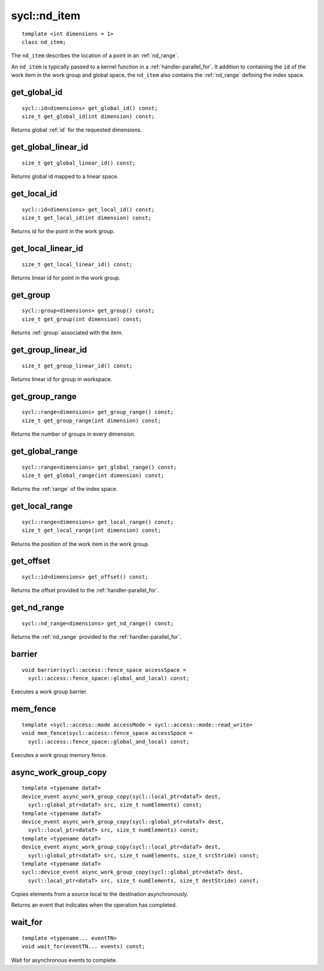 ..
  Copyright 2020 The Khronos Group Inc.
  SPDX-License-Identifier: CC-BY-4.0

.. rst-class:: api-class

.. _nd_item:

=============
sycl::nd_item
=============

::

   template <int dimensions = 1>
   class nd_item;

The ``nd_item`` describes the location of a point in an
:ref:`nd_range`.

An ``nd_item`` is typically passed to a kernel function in a
:ref:`handler-parallel_for`. It addition to containing the ``id`` of
the work item in the work group and global space, the ``nd_item`` also
contains the :ref:`nd_range` defining the index space.

.. seealso:: |SYCL_SPEC_ND_ITEM|

get_global_id
=============

::

  sycl::id<dimensions> get_global_id() const;
  size_t get_global_id(int dimension) const;

Returns global :ref:`id` for the requested dimensions.

get_global_linear_id
====================

::

  size_t get_global_linear_id() const;

Returns global id mapped to a linear space.

get_local_id
============

::

  sycl::id<dimensions> get_local_id() const;
  size_t get_local_id(int dimension) const;

Returns id for the point in the work group.

get_local_linear_id
===================

::

  size_t get_local_linear_id() const;

Returns linear id for point in the work group.

get_group
=========

::

  sycl::group<dimensions> get_group() const;
  size_t get_group(int dimension) const;

Returns :ref:`group` associated with the item.

get_group_linear_id
===================

::

  size_t get_group_linear_id() const;

Returns linear id for group in workspace.

get_group_range
===============

::

  sycl::range<dimensions> get_group_range() const;
  size_t get_group_range(int dimension) const;

Returns the number of groups in every dimension.

get_global_range
================

::

  sycl::range<dimensions> get_global_range() const;
  size_t get_global_range(int dimension) const;

Returns the :ref:`range` of the index space.

get_local_range
===============

::

  sycl::range<dimensions> get_local_range() const;
  size_t get_local_range(int dimension) const;

Returns the position of the work item in the work group.

get_offset
==========

::

  sycl::id<dimensions> get_offset() const;

Returns the offset provided to the :ref:`handler-parallel_for`.

get_nd_range
============

::

  sycl::nd_range<dimensions> get_nd_range() const;

Returns the :ref:`nd_range` provided to the :ref:`handler-parallel_for`.

barrier
=======

::

  void barrier(sycl::access::fence_space accessSpace =
    sycl::access::fence_space::global_and_local) const;

Executes a work group barrier.


mem_fence
=========

::

  template <sycl::access::mode accessMode = sycl::access::mode::read_write>
  void mem_fence(sycl::access::fence_space accessSpace =
    sycl::access::fence_space::global_and_local) const;

Executes a work group memory fence.

async_work_group_copy
=====================

::

  template <typename dataT>
  device_event async_work_group_copy(sycl::local_ptr<dataT> dest,
    sycl::global_ptr<dataT> src, size_t numElements) const;
  template <typename dataT>
  device_event async_work_group_copy(sycl::global_ptr<dataT> dest,
    sycl::local_ptr<dataT> src, size_t numElements) const;
  template <typename dataT>
  device_event async_work_group_copy(sycl::local_ptr<dataT> dest,
    sycl::global_ptr<dataT> src, size_t numElements, size_t srcStride) const;
  template <typename dataT>
  sycl::device_event async_work_group_copy(sycl::global_ptr<dataT> dest,
    sycl::local_ptr<dataT> src, size_t numElements, size_t destStride) const;

Copies elements from a source local to the destination asynchronously.

Returns an event that indicates when the operation has completed.

wait_for
========

::

  template <typename... eventTN>
  void wait_for(eventTN... events) const;

Wait for asynchronous events to complete.
